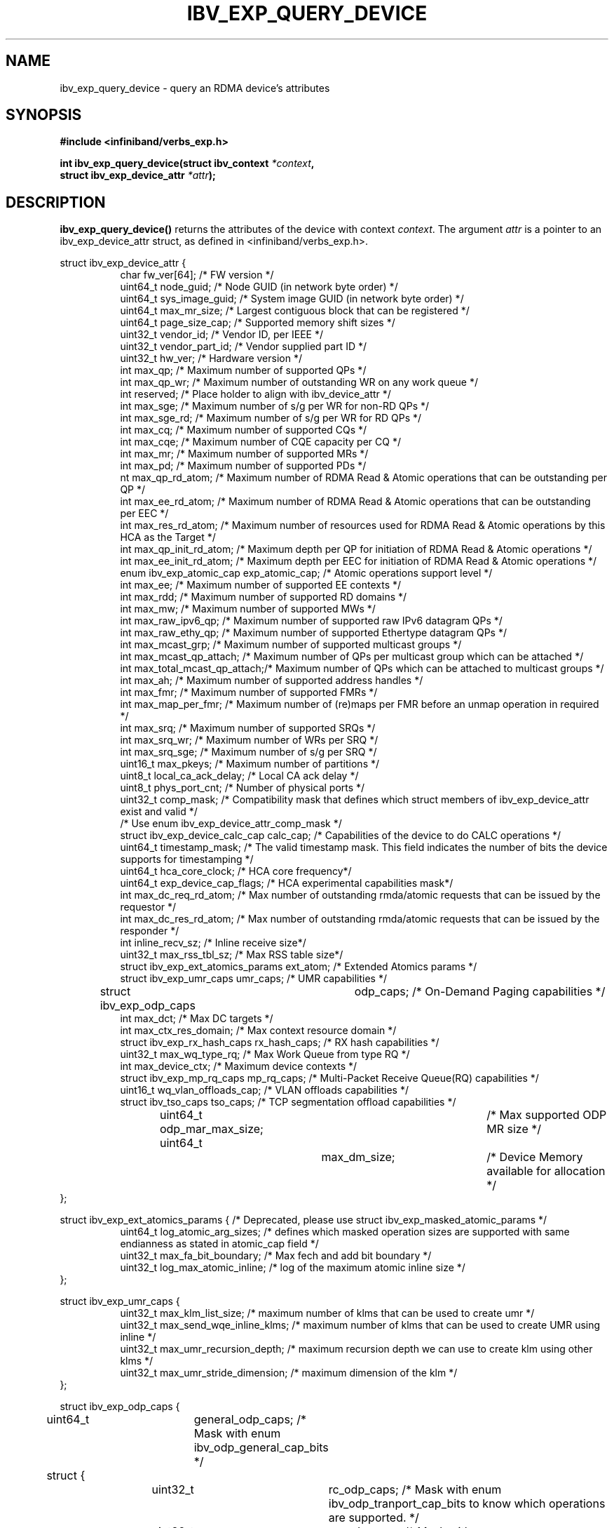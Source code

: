 .\" -*- nroff -*-
.\"
.TH IBV_EXP_QUERY_DEVICE 3 2014-04-09 libibverbs "Libibverbs Programmer's Manual"
.SH "NAME"
ibv_exp_query_device \- query an RDMA device's attributes
.SH "SYNOPSIS"
.nf
.B #include <infiniband/verbs_exp.h>
.sp
.BI "int ibv_exp_query_device(struct ibv_context " "*context",
.BI "                     struct ibv_exp_device_attr " "*attr" );
.fi
.SH "DESCRIPTION"
.B ibv_exp_query_device()
returns the attributes of the device with context
.I context\fR.
The argument
.I attr
is a pointer to an ibv_exp_device_attr struct, as defined in <infiniband/verbs_exp.h>.
.PP
.nf
struct ibv_exp_device_attr {
.in +8
char                    fw_ver[64];             /* FW version */
uint64_t                node_guid;              /* Node GUID (in network byte order) */
uint64_t                sys_image_guid;         /* System image GUID (in network byte order) */
uint64_t                max_mr_size;            /* Largest contiguous block that can be registered */
uint64_t                page_size_cap;          /* Supported memory shift sizes */
uint32_t                vendor_id;              /* Vendor ID, per IEEE */
uint32_t                vendor_part_id;         /* Vendor supplied part ID */
uint32_t                hw_ver;                 /* Hardware version */
int                     max_qp;                 /* Maximum number of supported QPs */
int                     max_qp_wr;              /* Maximum number of outstanding WR on any work queue */
int                     reserved;               /* Place holder to align with ibv_device_attr */
int                     max_sge;                /* Maximum number of s/g per WR for non-RD QPs */
int                     max_sge_rd;             /* Maximum number of s/g per WR for RD QPs */
int                     max_cq;                 /* Maximum number of supported CQs */
int                     max_cqe;                /* Maximum number of CQE capacity per CQ */
int                     max_mr;                 /* Maximum number of supported MRs */
int                     max_pd;                 /* Maximum number of supported PDs */
nt                     max_qp_rd_atom;         /* Maximum number of RDMA Read & Atomic operations that can be outstanding per QP */
int                     max_ee_rd_atom;         /* Maximum number of RDMA Read & Atomic operations that can be outstanding per EEC */
int                     max_res_rd_atom;        /* Maximum number of resources used for RDMA Read & Atomic operations by this HCA as the Target */
int                     max_qp_init_rd_atom;    /* Maximum depth per QP for initiation of RDMA Read & Atomic operations */
int                     max_ee_init_rd_atom;    /* Maximum depth per EEC for initiation of RDMA Read & Atomic operations */
enum ibv_exp_atomic_cap exp_atomic_cap;         /* Atomic operations support level */
int                     max_ee;                 /* Maximum number of supported EE contexts */
int                     max_rdd;                /* Maximum number of supported RD domains */
int                     max_mw;                 /* Maximum number of supported MWs */
int                     max_raw_ipv6_qp;        /* Maximum number of supported raw IPv6 datagram QPs */
int                     max_raw_ethy_qp;        /* Maximum number of supported Ethertype datagram QPs */
int                     max_mcast_grp;          /* Maximum number of supported multicast groups */
int                     max_mcast_qp_attach;    /* Maximum number of QPs per multicast group which can be attached */
int                     max_total_mcast_qp_attach;/* Maximum number of QPs which can be attached to multicast groups */
int                     max_ah;                 /* Maximum number of supported address handles */
int                     max_fmr;                /* Maximum number of supported FMRs */
int                     max_map_per_fmr;        /* Maximum number of (re)maps per FMR before an unmap operation in required */
int                     max_srq;                /* Maximum number of supported SRQs */
int                     max_srq_wr;             /* Maximum number of WRs per SRQ */
int                     max_srq_sge;            /* Maximum number of s/g per SRQ */
uint16_t                max_pkeys;              /* Maximum number of partitions */
uint8_t                 local_ca_ack_delay;     /* Local CA ack delay */
uint8_t                 phys_port_cnt;          /* Number of physical ports */
uint32_t                comp_mask;              /* Compatibility mask that defines which struct members of ibv_exp_device_attr exist and valid */
                                                /* Use enum ibv_exp_device_attr_comp_mask */
struct ibv_exp_device_calc_cap calc_cap;        /* Capabilities of the device to do CALC operations */
uint64_t                timestamp_mask;         /* The valid timestamp mask. This field indicates the number of bits the device supports for timestamping */
uint64_t                hca_core_clock;         /* HCA core frequency*/
uint64_t                exp_device_cap_flags;   /* HCA experimental capabilities mask*/
int                     max_dc_req_rd_atom;     /* Max number of outstanding rmda/atomic requests that can be issued by the requestor */
int                     max_dc_res_rd_atom;     /* Max number of outstanding rmda/atomic requests that can be issued by the responder */
int                     inline_recv_sz;         /* Inline receive size*/
uint32_t                max_rss_tbl_sz;         /* Max RSS table size*/
struct ibv_exp_ext_atomics_params ext_atom;     /* Extended Atomics params */
struct ibv_exp_umr_caps umr_caps;               /* UMR capabilities */
struct ibv_exp_odp_caps	odp_caps;               /* On-Demand Paging capabilities */
int                     max_dct;                /* Max DC targets */
int                     max_ctx_res_domain;     /* Max context resource domain */
struct ibv_exp_rx_hash_caps rx_hash_caps;       /* RX hash capabilities */
uint32_t                    max_wq_type_rq;     /* Max Work Queue from type RQ */
int                         max_device_ctx;     /* Maximum device contexts */
struct ibv_exp_mp_rq_caps   mp_rq_caps;         /* Multi-Packet Receive Queue(RQ) capabilities */
uint16_t                wq_vlan_offloads_cap;   /* VLAN offloads capabilities */
struct ibv_tso_caps    tso_caps;                   /* TCP segmentation offload capabilities */
uint64_t               odp_mar_max_size;	   /* Max supported ODP MR size */
uint64_t 		max_dm_size;		/* Device Memory available for allocation */
.in -8
};

struct ibv_exp_ext_atomics_params { /* Deprecated, please use struct ibv_exp_masked_atomic_params */
.in +8
uint64_t                log_atomic_arg_sizes;  /* defines which masked operation sizes are supported with same endianness as stated in atomic_cap field */
uint32_t                max_fa_bit_boundary;   /* Max fech and add bit boundary */
uint32_t                log_max_atomic_inline; /* log of the maximum atomic inline size */
.in -8
};

struct ibv_exp_umr_caps {
.in +8
uint32_t                max_klm_list_size;        /* maximum number of klms that can be used to create umr */
uint32_t                max_send_wqe_inline_klms; /* maximum number of klms that can be used to create UMR using inline */
uint32_t                max_umr_recursion_depth;  /* maximum recursion depth we can use to create klm using other klms */
uint32_t                max_umr_stride_dimension; /* maximum dimension of the klm */
.in -8
};

struct ibv_exp_odp_caps {
	uint64_t	general_odp_caps;  /* Mask with enum ibv_odp_general_cap_bits */
	struct {
		uint32_t	rc_odp_caps;      /* Mask with enum ibv_odp_tranport_cap_bits to know which operations are supported. */
		uint32_t	uc_odp_caps;      /* Mask with enum ibv_odp_tranport_cap_bits to know which operations are supported. */
		uint32_t	ud_odp_caps;      /* Mask with enum ibv_odp_tranport_cap_bits to know which operations are supported. */
		uint32_t	dc_odp_caps;      /* Mask with enum ibv_odp_tranport_cap_bits to know which operations are supported. */
		uint32_t	xrc_odp_caps;     /* Mask with enum ibv_odp_tranport_cap_bits to know which operations are supported. */
		uint32_t	raw_eth_odp_caps; /* Mask with enum ibv_odp_tranport_cap_bits to know which operations are supported. */
	} per_transport_caps;
};

struct ibv_exp_rx_hash_caps {
.in +8
uint32_t                max_rwq_indirection_tables;     /* Max number of receive work queue indirection tables */
uint32_t                max_rwq_indirection_table_size; /* Max size of receive work queue indirection table */
uint8_t                 supported_hash_functions;       /* Mask with enum ibv_exp_rx_hash_function_flags to know which hash functions are supported */
uint64_t                supported_packet_fields;        /* Mask with enum ibv_exp_rx_hash_fields to know which packet fields are supported */
uint32_t                supported_qps;                  /* Mask with enum ibv_exp_supported_qp_types to know which QP types support RX hash */
.in -8
};

struct ibv_exp_mp_rq_caps {
.in +8
uint32_t                supported_qps;                      /* Mask with enum ibv_exp_supported_qp_types to know which QP types support MP RQ */
uint32_t                allowed_shifts;                     /* Mask with enum ibv_exp_mp_rq_shifts to know which payload shifts are supported */
uint8_t                 min_single_wqe_log_num_of_strides;  /* Log of minimum number of strides for single WQE */
uint8_t                 max_single_wqe_log_num_of_strides;  /* Log of maximum number of strides for single WQE */
uint8_t                 min_single_stride_log_num_of_bytes; /* Log of minimum number of bytes in single stride */
uint8_t                 max_single_stride_log_num_of_bytes; /* Log of maximum number of bytes in single stride */
.in -8
};

struct ibv_exp_masked_atomic_params {
.in +8
uint32_t    max_fa_bit_boundary;                            /* Max fetch and add bit boundary */
uint32_t    log_max_atomic_inline;                          /* Log of the maximum atomic inline size */
uint64_t    masked_log_atomic_arg_sizes;                    /* Bit-mask of supported sizes */
uint64_t    masked_log_atomic_arg_sizes_network_endianness; /* Masked atomic operation which support network endianness respond */
.in -8
};

struct ibv_tso_caps {
.in +8
uint32_t max_tso;        /* Maximum payload size in bytes supported for segmentation by TSO engine.*/
uint32_t supported_qpts; /* Bitmap showing which QP types are supported by TSO operation. */
.in -8
};

.fi
.SH "RETURN VALUE"
.B ibv_exp_query_device()
returns 0 on success, or the value of errno on failure (which indicates the failure reason).
.SH "NOTES"
The maximum values returned by this function are the upper limits of
supported resources by the device.  However, it may not be possible to
use these maximum values, since the actual number of any resource that
can be created may be limited by the machine configuration, the amount
of host memory, user permissions, and the amount of resources already
in use by other users/processes.
.SH "SEE ALSO"
.BR ibv_open_device (3),
.BR ibv_query_port (3),
.BR ibv_query_pkey (3),
.BR ibv_query_gid (3)
.SH "AUTHORS"
.TP
Majd Dibbiny <majd@mellanox.com>
.TP
Moshe Lazer <moshel@mellanox.com>
.TP
Noa Osherovich <noaos@mellanox.com>
